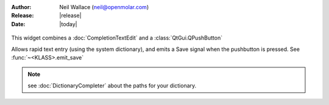 :Author: Neil Wallace (neil@openmolar.com)
:Release: |release|
:Date: |today|

.. figure:: ../../../images/screenshots/AddNotesWidget.png
    :width: 50%
    :align: center
    :alt: AddNotesWidget
    :figclass: align-center

    This widget combines a :doc:`CompletionTextEdit` and a :class:`QtGui.QPushButton`
    
    Allows rapid text entry (using the system dictionary), and emits a Save signal
    when the pushbutton is pressed. See :func:`~<KLASS>.emit_save`

.. note::
    see :doc:`DictionaryCompleter` about the paths for your dictionary. 
